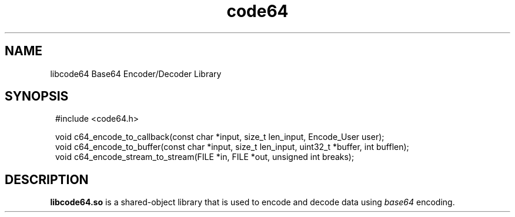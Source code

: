 .TH code64 3 "19 November 2019" "Version 1.0"
.SH NAME
libcode64 Base64 Encoder/Decoder Library

.SH SYNOPSIS
.SY
.EX
#include <code64.h>

void c64_encode_to_callback(const char *input, size_t len_input, Encode_User user);
void c64_encode_to_buffer(const char *input, size_t len_input, uint32_t *buffer, int bufflen);
void c64_encode_stream_to_stream(FILE *in, FILE *out, unsigned int breaks);
.EE
.YS

.SH DESCRIPTION
\fBlibcode64.so\fR is a shared-object library that is used to
encode and decode data using \fIbase64\fR encoding.

